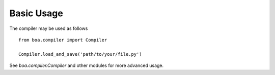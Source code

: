 Basic Usage
-----------

The compiler may be used as follows

::

    from boa.compiler import Compiler

    Compiler.load_and_save('path/to/your/file.py')


See `boa.compiler.Compiler` and other modules for more advanced usage.

